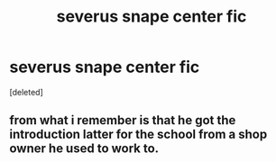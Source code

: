 #+TITLE: severus snape center fic

* severus snape center fic
:PROPERTIES:
:Score: 1
:DateUnix: 1517858021.0
:DateShort: 2018-Feb-05
:END:
[deleted]


** from what i remember is that he got the introduction latter for the school from a shop owner he used to work to.
:PROPERTIES:
:Author: hamood3x
:Score: 1
:DateUnix: 1517859114.0
:DateShort: 2018-Feb-05
:END:
